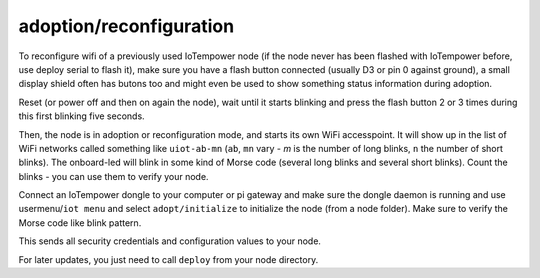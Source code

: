 adoption/reconfiguration
========================

To reconfigure wifi of a previously used IoTempower node (if the node never has 
been flashed with IoTempower before, use deploy serial to flash it), make sure
you have a flash button connected (usually D3 or pin 0 against ground),
a small display shield often has butons too and might even be used to show something
status information during adoption.

Reset (or power off and then on again the node), wait until it starts blinking and press 
the flash button 2 or 3 times during this first blinking five seconds.

Then, the node is in adoption or reconfiguration mode, 
and starts its own WiFi accesspoint.
It will show up in the list of WiFi networks called something like
``uiot-ab-mn`` (``ab``, ``mn`` vary - `m` is the number of long blinks,
``n`` the number of short 
blinks). The onboard-led will blink in some kind of Morse code (several long
blinks and several short blinks). Count the blinks - you can use them to verify
your node.

Connect an IoTempower dongle to your computer or pi gateway and make sure the
dongle daemon is running and use usermenu/``iot menu`` and select ``adopt/initialize`` to initialize the node
(from a node folder).
Make sure to verify the Morse code like blink pattern.

This sends all security credentials and configuration values to your node.

For later updates, you just need to call ``deploy`` from your node directory.
